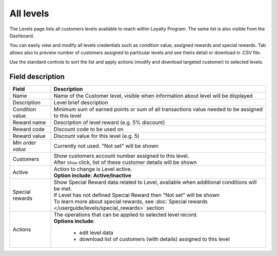 .. index::
   single: all_levels

All levels
==========

The Levels page lists all customers levels available to reach within Loyalty Program. The same list is also visible from the Dashboard.

You can easily view and modify all levels credentials such as condition value, assigned rewards and special rewards. Tab allows also to preview number of customers assigned to particular levels and see theirs detail or download in .CSV file.

.. image:: /userguide/_images/levels2.png
   :alt:   Customers Levels

Use the standard controls to sort the list and apply actions (modify and download targeted customer) to selected levels.

Field description
*****************

+----------------------------+-------------------------------------------------------------------------------------+
|   Field                    |  Description                                                                        |
+============================+=====================================================================================+
|   Name                     | | Name of the Customer level, visible when information about level will be displayed|
+----------------------------+-------------------------------------------------------------------------------------+
|   Description              | | Level brief description                                                           |
+----------------------------+-------------------------------------------------------------------------------------+
|   Condition value          | | Minimum sum of earned points or sum of all transactions value needed to be        |
|                            |   assigned to this level                                                            |
+----------------------------+-------------------------------------------------------------------------------------+
|   Reward name              | | Description of level reward (e.g. 5% discount)                                    |
+----------------------------+-------------------------------------------------------------------------------------+
|   Reward code              | | Discount code to be used on                                                       |
+----------------------------+-------------------------------------------------------------------------------------+
|   Reward value             | | Discount value for this level (e.g. 5)                                            |
+----------------------------+-------------------------------------------------------------------------------------+
|   *Min order value*        | | Currently not used. "Not set" will be shown                                       |
+----------------------------+-------------------------------------------------------------------------------------+
|   Customers                | | Show customers account number assigned to this level.                             |
|                            | | After ``Show`` click, list of these customer details will be shown                |
+----------------------------+-------------------------------------------------------------------------------------+
|   Active                   | | Action to change is Level active.                                                 |
|                            | | **Option include: Active/Inactive**                                               |
+----------------------------+-------------------------------------------------------------------------------------+
|   Special rewards          | | Show Special Reward data related to Level, available when additional conditions   |
|                            |   will be met.                                                                      |
|                            | | If Level has not defined Special Reward then "Not set" will be shown              |                     
|                            | | To learn more about special rewards, see                                          |
|                            |   :doc:`Special rewards </userguide/levels/special_rewards>` section                |
+----------------------------+-------------------------------------------------------------------------------------+
|   Actions                  | | The operations that can be applied to selected level record.                      |
|                            | | **Options include**:                                                              |
|                            |                                                                                     |
|                            |    - edit level data                                                                |
|                            |    - download list of customers (with details) assigned to this level               |
+----------------------------+-------------------------------------------------------------------------------------+
